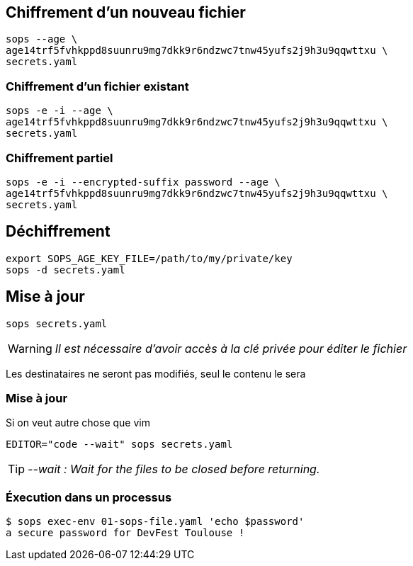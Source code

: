 [%auto-animate.is-full]
== Chiffrement d'un nouveau fichier

[source%linenums,bash,data-id=cli-usage]
----
sops --age \
age14trf5fvhkppd8suunru9mg7dkk9r6ndzwc7tnw45yufs2j9h3u9qqwttxu \
secrets.yaml
----

[%auto-animate.is-full]
=== Chiffrement d'un fichier existant

[source%linenums,bash,data-id=cli-usage]
----
sops -e -i --age \
age14trf5fvhkppd8suunru9mg7dkk9r6ndzwc7tnw45yufs2j9h3u9qqwttxu \
secrets.yaml
----

[%auto-animate]
=== Chiffrement partiel

[source%linenums,bash,data-id=cli-usage,highlight=1]
----
sops -e -i --encrypted-suffix password --age \
age14trf5fvhkppd8suunru9mg7dkk9r6ndzwc7tnw45yufs2j9h3u9qqwttxu \
secrets.yaml
----

== Déchiffrement

[source%linenums,bash]
----
export SOPS_AGE_KEY_FILE=/path/to/my/private/key
sops -d secrets.yaml
----

[%auto-animate.is-full]
== Mise à jour

[source%linenums,bash,data-id=sops-edit]
----
sops secrets.yaml
----

[WARNING]
_Il est nécessaire d'avoir accès à la clé privée pour éditer le fichier_

[.notes]
****
Les destinataires ne seront pas modifiés, seul le contenu le sera
****

[%notitle%auto-animate.is-full]
=== Mise à jour

.Si on veut autre chose que vim
[source%linenums,bash,data-id=sops-edit]
----
EDITOR="code --wait" sops secrets.yaml
----

[TIP]
_--wait : Wait for the files to be closed before returning._

=== Éxecution dans un processus

[source%linenums,bash]
----
$ sops exec-env 01-sops-file.yaml 'echo $password'
a secure password for DevFest Toulouse !
----